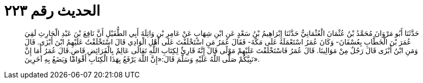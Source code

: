 
= الحديث رقم ٢٢٣

[quote.hadith]
حَدَّثَنَا أَبُو مَرْوَانَ مُحَمَّدُ بْنُ عُثْمَانَ الْعُثْمَانِيُّ حَدَّثَنَا إِبْرَاهِيمُ بْنُ سَعْدٍ عَنِ ابْنِ شِهَابٍ عَنْ عَامِرِ بْنِ وَاثِلَةَ أَبِي الطُّفَيْلِ أَنَّ نَافِعَ بْنَ عَبْدِ الْحَارِثِ لَقِيَ عُمَرَ بْنَ الْخَطَّابِ بِعُسْفَانَ- وَكَانَ عُمَرُ اسْتَعْمَلَهُ عَلَى مَكَّةَ- فَقَالَ عُمَرُ مَنِ اسْتَخْلَفْتَ عَلَى أَهْلِ الْوَادِي قَالَ اسْتَخْلَفْتُ عَلَيْهِمُ ابْنَ أَبْزَى. قَالَ وَمَنِ ابْنُ أَبْزَى قَالَ رَجُلٌ مِنْ مَوَالِينَا. قَالَ عُمَرُ فَاسْتَخْلَفْتَ عَلَيْهِمْ مَوْلًى قَالَ إِنَّهُ قَارِئٌ لِكِتَابِ اللَّهِ تَعَالَى عَالِمٌ بِالْفَرَائِضِ قَاضٍ.قَالَ عُمَرُ أَمَا إِنَّ نَبِيَّكُمْ صَلَّى اللَّهُ عَلَيْهِ وَسَلَّمَ قَالَ:«إِنَّ اللَّهَ يَرْفَعُ بِهَذَا الْكِتَابِ أَقْوَامًا وَيَضَعُ بِهِ آخَرِينَ».
